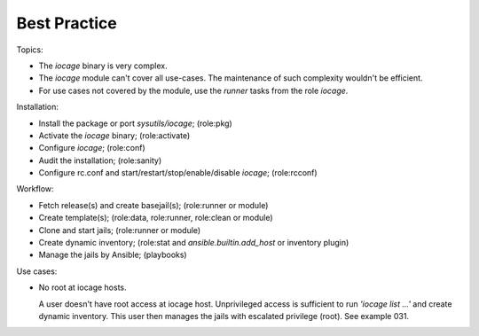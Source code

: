 .. _ug_best_practice:

Best Practice
*************

Topics:

* The *iocage* binary is very complex.

* The *iocage* module can't cover all use-cases. The maintenance of such complexity wouldn't be efficient.

* For use cases not covered by the module, use the *runner* tasks from the role *iocage*.

Installation:

* Install the package or port *sysutils/iocage*; (role:pkg)

* Activate the *iocage* binary; (role:activate)

* Configure *iocage*; (role:conf)

* Audit the installation; (role:sanity)

* Configure rc.conf and start/restart/stop/enable/disable *iocage*; (role:rcconf)

Workflow:

* Fetch release(s) and create basejail(s); (role:runner or module)

* Create template(s); (role:data, role:runner, role:clean or module)

* Clone and start jails; (role:runner or module)

* Create dynamic inventory; (role:stat and *ansible.builtin.add_host* or inventory plugin)

* Manage the jails by Ansible; (playbooks)


Use cases:

* No root at iocage hosts.

  A user doesn't have root access at iocage host. Unprivileged access
  is sufficient to run *'iocage list ...'* and create dynamic
  inventory. This user then manages the jails with escalated privilege
  (root). See example 031.
